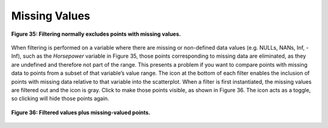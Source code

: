 Missing Values
--------------

.. figure:: Figure35.png
   :align: center
   
   **Figure 35: Filtering normally excludes points with missing values.**
   
When filtering is performed on a variable where there are missing or non-defined data values (e.g. NULLs, NANs, Inf, -Inf), 
such as the *Horsepower* variable in Figure 35, those points corresponding to missing data are eliminated, as they are undefined 
and therefore not part of the range.  This presents a problem if you want to compare points with missing data to points from a 
subset of that variable’s value range.  The |NULLIcon| icon at the bottom of each filter enables the inclusion of points with 
missing data relative to that variable into the scatterplot.  When a filter is first instantiated, the missing values are 
filtered out and the |NULLIconOff| icon is gray.  Click |NULLIconOff| to make those points visible, as shown in Figure 36.  The 
icon acts as a toggle, so clicking |NULLIcon| will hide those points again.

.. |NULLIcon| image:: NULLIcon.png
.. |NULLIconOff| image:: NULLIconOff.png

   
.. figure:: Figure36.png
   :align: center
   
   **Figure 36: Filtered values plus missing-valued points.**
